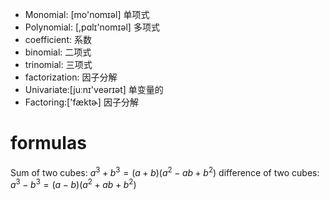 + Monomial: [mo'nomɪəl] 单项式
+ Polynomial: [,pɑlɪ'nomɪəl] 多项式
+ coefficient: 系数
+ binomial: 二项式
+ trinomial: 三项式
+ factorization: 因子分解
+ Univariate:[juːnɪ'veərɪət] 单变量的
+ Factoring:['fæktɚ]  因子分解

* formulas
Sum of two cubes: $a^3 + b^3 = (a+b) (a^2 -ab +b^2)$
difference of two cubes: $a^3 - b^3 = (a - b) (a^2 +ab +b^2)$
